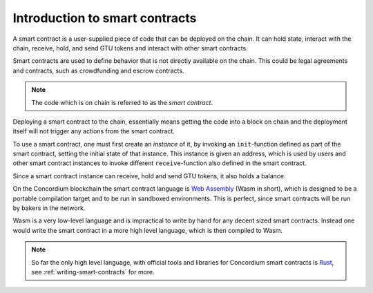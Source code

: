 .. _introduction:

====================================
Introduction to smart contracts
====================================

A smart contract is a user-supplied piece of code that can be deployed on the
chain.
It can hold state, interact with the chain, receive, hold, and send GTU tokens
and interact with other smart contracts.

Smart contracts are used to define behavior that is not directly available
on the chain.
This could be legal agreements and contracts, such as crowdfunding and
escrow contracts.

.. note::
    The code which is on chain is referred to as the *smart contract*.

Deploying a smart contract to the chain, essentially means getting the code
into a block on chain and the deployment itself will not trigger any actions
from the smart contract.

To use a smart contract, one must first create an *instance* of it, by
invoking an ``init``-function defined as part of the smart contract, setting
the initial state of that instance.
This instance is given an address, which is used by users and other smart
contract instances to invoke different ``receive``-function also defined in the
smart contract.

Since a smart contract instance can receive, hold and send GTU tokens, it also
holds a balance.

On the Concordium blockchain the smart contract language is `Web Assembly`_
(Wasm in short), which is designed to be a portable compilation target and to
be run in sandboxed environments.
This is perfect, since smart contracts will be run by bakers in the network.

Wasm is a very low-level language and is impractical to write by hand for any
decent sized smart contracts.
Instead one would write the smart contract in a more high level language, which
is then compiled to Wasm.

.. note::
    So far the only high level language, with official tools and libraries for
    Concordium smart contracts is Rust_, see :ref:`writing-smart-contracts` for
    more.

.. _Web Assembly: https://webassembly.org/
.. _Rust: https://www.rust-lang.org/

